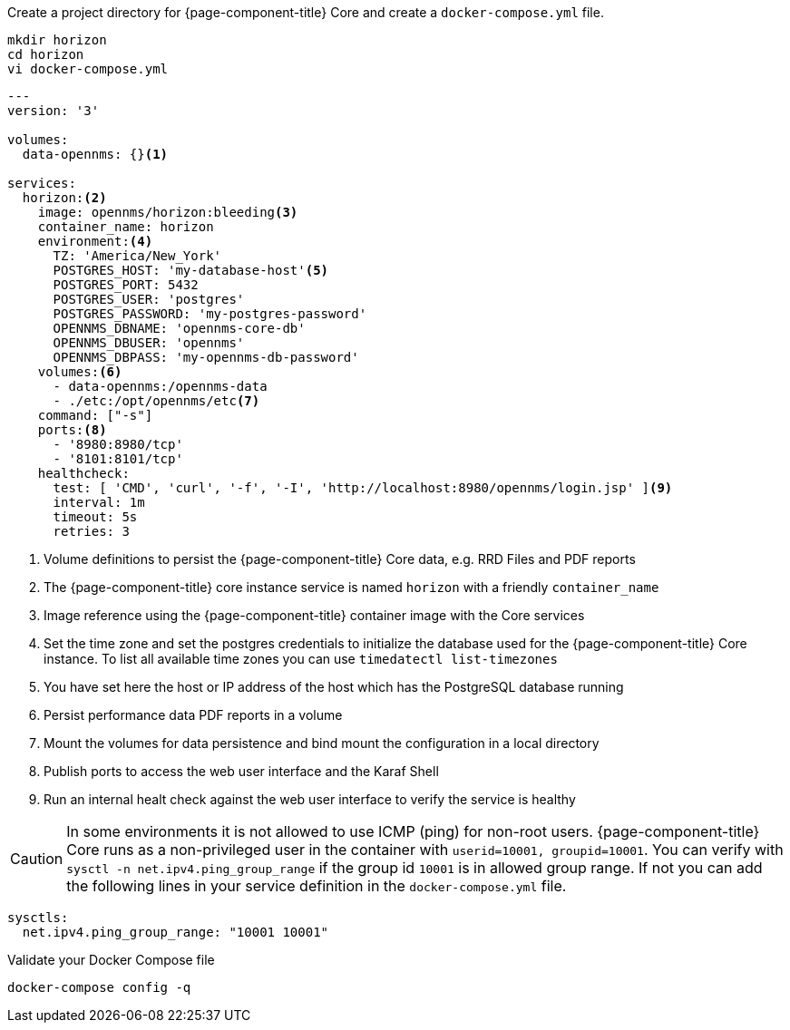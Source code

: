 :docker-version-tag: bleeding
ifeval::["{prerelease}" == "false"]
:docker-version-tag: {page-component-version}
endif::[]

.Create a project directory for {page-component-title} Core and create a `docker-compose.yml` file.
[source, console]
----
mkdir horizon
cd horizon
vi docker-compose.yml
----

[source, yaml]
[subs="verbatim,attributes"]
----
---
version: '3'

volumes:
  data-opennms: {}<1>

services:
  horizon:<2>
    image: opennms/horizon:{docker-version-tag}<3>
    container_name: horizon
    environment:<4>
      TZ: 'America/New_York'
      POSTGRES_HOST: 'my-database-host'<5>
      POSTGRES_PORT: 5432
      POSTGRES_USER: 'postgres'
      POSTGRES_PASSWORD: 'my-postgres-password'
      OPENNMS_DBNAME: 'opennms-core-db'
      OPENNMS_DBUSER: 'opennms'
      OPENNMS_DBPASS: 'my-opennms-db-password'
    volumes:<6>
      - data-opennms:/opennms-data
      - ./etc:/opt/opennms/etc<7>
    command: ["-s"]
    ports:<8>
      - '8980:8980/tcp'
      - '8101:8101/tcp'
    healthcheck:
      test: [ 'CMD', 'curl', '-f', '-I', 'http://localhost:8980/opennms/login.jsp' ]<9>
      interval: 1m
      timeout: 5s
      retries: 3
----

<1> Volume definitions to persist the {page-component-title} Core data, e.g. RRD Files and PDF reports
<2> The {page-component-title} core instance service is named `horizon` with a friendly `container_name`
<3> Image reference using the {page-component-title} container image with the Core services
<4> Set the time zone and set the postgres credentials to initialize the database used for the {page-component-title} Core instance. To list all available time zones you can use `timedatectl list-timezones`
<5> You have set here the host or IP address of the host which has the PostgreSQL database running
<6> Persist performance data PDF reports in a volume
<7> Mount the volumes for data persistence and bind mount the configuration in a local directory
<8> Publish ports to access the web user interface and the Karaf Shell
<9> Run an internal healt check against the web user interface to verify the service is healthy

CAUTION: In some environments it is not allowed to use ICMP (ping) for non-root users.
         {page-component-title} Core runs as a non-privileged user in the container with `userid=10001, groupid=10001`.
         You can verify with `sysctl -n net.ipv4.ping_group_range` if the group id `10001` is in allowed group range.
         If not you can add the following lines in your service definition in the `docker-compose.yml` file.

[source, editor]
----
sysctls:
  net.ipv4.ping_group_range: "10001 10001"
----

.Validate your Docker Compose file
[source, console]
----
docker-compose config -q
----

